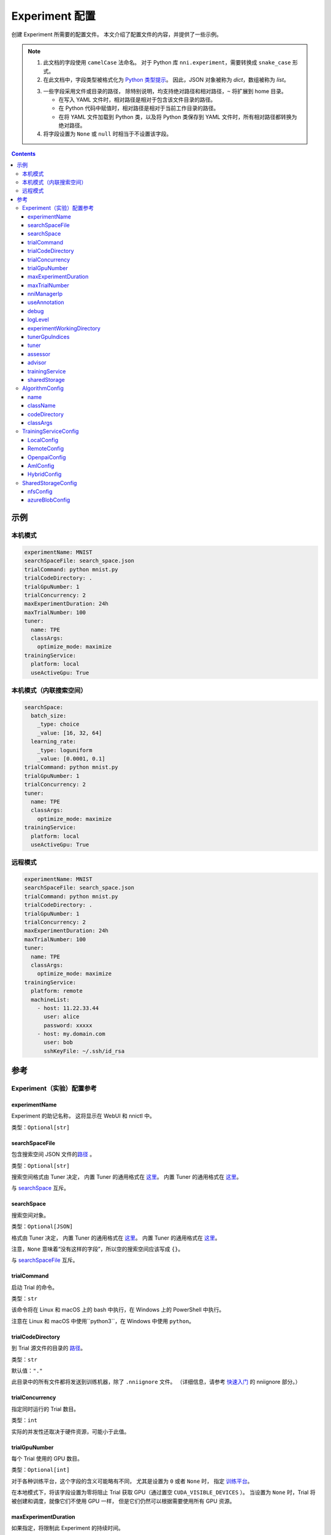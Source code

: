 ===========================
Experiment 配置
===========================

创建 Experiment 所需要的配置文件。 本文介绍了配置文件的内容，并提供了一些示例。

.. Note::

    1. 此文档的字段使用 ``camelCase`` 法命名。 对于 Python 库 ``nni.experiment``，需要转换成 ``snake_case`` 形式。

    2. 在此文档中，字段类型被格式化为 `Python 类型提示 <https://docs.python.org/3.10/library/typing.html>`__。 因此，JSON 对象被称为 `dict`，数组被称为 `list`。

    .. _路径: 

    3. 一些字段采用文件或目录的路径， 除特别说明，均支持绝对路径和相对路径，``~`` 将扩展到 home 目录。

       - 在写入 YAML 文件时，相对路径是相对于包含该文件目录的路径。
       - 在 Python 代码中赋值时，相对路径是相对于当前工作目录的路径。
       - 在将 YAML 文件加载到 Python 类，以及将 Python 类保存到 YAML 文件时，所有相对路径都转换为绝对路径。

    4. 将字段设置为 ``None`` 或 ``null`` 时相当于不设置该字段。

.. contents:: Contents
   :local:
   :depth: 3
 

示例
========

本机模式
^^^^^^^^^^

.. code-block:: yaml

    experimentName: MNIST
    searchSpaceFile: search_space.json
    trialCommand: python mnist.py
    trialCodeDirectory: .
    trialGpuNumber: 1
    trialConcurrency: 2
    maxExperimentDuration: 24h
    maxTrialNumber: 100
    tuner:
      name: TPE
      classArgs:
        optimize_mode: maximize
    trainingService:
      platform: local
      useActiveGpu: True

本机模式（内联搜索空间）
^^^^^^^^^^^^^^^^^^^^^^^^^^^^^^^^^^^^^^^^^^

.. code-block:: yaml

    searchSpace:
      batch_size:
        _type: choice
        _value: [16, 32, 64]
      learning_rate:
        _type: loguniform
        _value: [0.0001, 0.1]
    trialCommand: python mnist.py
    trialGpuNumber: 1
    trialConcurrency: 2
    tuner:
      name: TPE
      classArgs:
        optimize_mode: maximize
    trainingService:
      platform: local
      useActiveGpu: True

远程模式
^^^^^^^^^^^

.. code-block:: yaml

    experimentName: MNIST
    searchSpaceFile: search_space.json
    trialCommand: python mnist.py
    trialCodeDirectory: .
    trialGpuNumber: 1
    trialConcurrency: 2
    maxExperimentDuration: 24h
    maxTrialNumber: 100
    tuner:
      name: TPE
      classArgs:
        optimize_mode: maximize
    trainingService:
      platform: remote
      machineList:
        - host: 11.22.33.44
          user: alice
          password: xxxxx
        - host: my.domain.com
          user: bob
          sshKeyFile: ~/.ssh/id_rsa

参考
=========

Experiment（实验）配置参考
^^^^^^^^^^^^^^^^^^^^^^^^^^^^^^^^

experimentName
--------------

Experiment 的助记名称， 这将显示在 WebUI 和 nnictl 中。

类型：``Optional[str]``


searchSpaceFile
---------------

包含搜索空间 JSON 文件的\ 路径_ 。

类型：``Optional[str]``

搜索空间格式由 Tuner 决定， 内置 Tuner 的通用格式在 `这里 <../Tutorial/SearchSpaceSpec.rst>`__。 内置 Tuner 的通用格式在 `这里 <../Tutorial/SearchSpaceSpec.rst>`__。

与 `searchSpace`_ 互斥。


searchSpace
-----------

搜索空间对象。

类型：``Optional[JSON]``

格式由 Tuner 决定， 内置 Tuner 的通用格式在 `这里 <../Tutorial/SearchSpaceSpec.rst>`__。 内置 Tuner 的通用格式在 `这里 <../Tutorial/SearchSpaceSpec.rst>`__。

注意，``None`` 意味着“没有这样的字段”，所以空的搜索空间应该写成 ``{}``。

与 `searchSpaceFile`_ 互斥。


trialCommand
------------

启动 Trial 的命令。

类型：``str``

该命令将在 Linux 和 macOS 上的 bash 中执行，在 Windows 上的 PowerShell 中执行。

注意在 Linux 和 macOS 中使用``python3``，在 Windows 中使用 ``python``。


trialCodeDirectory
------------------

到 Trial 源文件的目录的 路径_。

类型：``str``

默认值：``"."``

此目录中的所有文件都将发送到训练机器，除了 ``.nniignore`` 文件。
（详细信息，请参考 `快速入门 <../Tutorial/QuickStart.rst>`__ 的 nniignore 部分。）


trialConcurrency
----------------

指定同时运行的 Trial 数目。

类型：``int``

实际的并发性还取决于硬件资源，可能小于此值。


trialGpuNumber
--------------

每个 Trial 使用的 GPU 数目。

类型：``Optional[int]``

对于各种训练平台，这个字段的含义可能略有不同，
尤其是设置为 ``0`` 或者 ``None`` 时，
指定 `训练平台 <../TrainingService/Overview.rst>`__。

在本地模式下，将该字段设置为零将阻止 Trial 获取 GPU（通过置空 ``CUDA_VISIBLE_DEVICES`` ）。
当设置为 ``None`` 时，Trial 将被创建和调度，就像它们不使用 GPU 一样，
但是它们仍然可以根据需要使用所有 GPU 资源。


maxExperimentDuration
---------------------

如果指定，将限制此 Experiment 的持续时间。

类型：``Optional[str]``

格式：``数字 + s|m|h|d``

示例：``"10m"``, ``"0.5h"``

当时间耗尽时，Experiment 将停止创建 Trial，但仍然服务于 web UI。


maxTrialNumber
--------------

如果指定，将限制创建的 Trial 数目。

类型：``Optional[int]``

当预算耗尽时，Experiment 将停止创建 Trial，但仍然服务于 web UI。


nniManagerIp
------------

当前机器的 IP，用于训练机器访问 NNI 管理器。 本机模式下不可选。 本机模式下不可选。

类型：``Optional[str]``

如果未指定，将使用 ``eth0`` 的 IPv4 地址。

除本地模式外，强烈建议手动设置此字段。


useAnnotation
-------------

启动 `annotation <../Tutorial/AnnotationSpec.rst>`__。

类型：``Optional[bool]``

默认值：``false``

使用 annotation 时，`searchSpace`_ 和 `searchSpaceFile`_ 不应手动指定。


debug
-----

启动调试模式

类型：``str``

默认值：``false``

启用后，日志记录将更加详细，并且一些内部验证将被放宽。


logLevel
--------

设置整个系统的日志级别。

类型：``Optional[str]``

候选项：``"trace"``, ``"debug"``, ``"info"``, ``"warning"``, ``"error"``, ``"fatal"``

默认为 "info" 或 "debug"，取决于 `debug`_ 选项。 启用调试模式时，LogLevel 设置为 “debug”，否则，LogLevel 设置为 “Info”。

NNI 的大多数模块都会受到此值的影响，包括 NNI 管理器、Tuner、训练平台等。

Trial 是一个例外，它的日志记录级别由 Trial 代码直接管理。

对于 Python 模块，"trace" 充当日志级别0，"fatal" 表示 ``logging.CRITICAL``。


experimentWorkingDirectory
--------------------------

指定目录 `directory <path>`_ 来存放日志、检查点、元数据和其他运行时的内容。

类型：``Optional[str]``

默认：``~/nni-experiments``

NNI 将创建一个以 Experiment ID 命名的子目录，所以在多个 Experiment 中使用同一个目录不会有冲突。


tunerGpuIndices
---------------

设定对 Tuner、Assessor 和 Advisor 可见的 GPU。

类型： ``Optional[list[int] | str | int]``

这将是 Tuner 进程的 ``CUDA_VISIBLE_DEVICES`` 环境变量，

因为 Tuner、Assessor 和 Advisor 在同一个进程中运行，所以此选项将同时影响它们。


tuner
-----

指定 Tuner。 

类型：Optional `AlgorithmConfig`_

内置的 Tuner 可以在 `这里 <../builtin_tuner.rst>`__ 找到，你可以按照 `此教程 <../Tuner/CustomizeTuner.rst>`__ 来定制一个新的 Tuner。


assessor
--------

指定 Assessor。 

类型：Optional `AlgorithmConfig`_

内置的 Assessor 可以在 `这里 <../builtin_assessor.rst>`__ 找到，你可以按照 `此教程 <../Assessor/CustomizeAssessor.rst>`__ 来定制一个新的 Assessor。


advisor
-------

指定 Advisor。 

类型：Optional `AlgorithmConfig`_

NNI 提供了两个内置的 Advisor：`BOHB <../Tuner/BohbAdvisor.rst>`__ 和 `Hyperband <../Tuner/HyperbandAdvisor.rst>`__，你可以按照 `此教程 <../Tuner/CustomizeAdvisor.rst>`__ 来定制一个新的 Advisor。


trainingService
---------------

详情查看 `这里 <../TrainingService/LocalMode.rst>`__。

类型：`TrainingServiceConfig`_


sharedStorage
-------------

配置共享存储，详细的用法可以在 `这里 <../Tutorial/HowToUseSharedStorage.rst>`__ 找到。

类型：Optional `SharedStorageConfig`_


AlgorithmConfig
^^^^^^^^^^^^^^^

``AlgorithmConfig`` 描述 tuner / assessor / advisor 算法。

对于自定义算法，有两种方法来描述它们：

  1. `注册算法 <../Tuner/InstallCustomizedTuner.rst>`__ ，像内置算法一样使用。 （首选） （首选）

  2. 指定代码目录和类名。


name
----

内置或注册算法的名称。

类型：对于内置和注册算法使用 ``None``，其他自定义算法使用 ``str``


className
---------

未注册的自定义算法的限定类名。

类型：对于内置和注册算法使用 ``None``，其他自定义算法使用 ``str``

示例：``"my_tuner.MyTuner"``


codeDirectory
-------------

到自定义算法类的目录的 路径_。

类型：对于内置和注册算法使用 ``str``，其他自定义算法使用 ``None``


classArgs
---------

传递给算法类构造函数的关键字参数。

类型：``Optional[dict[str, Any]]``

有关支持的值，请参阅算法文档。


TrainingServiceConfig
^^^^^^^^^^^^^^^^^^^^^

以下之一：

- `LocalConfig`_
- `RemoteConfig`_
- :ref:`OpenpaiConfig <openpai-class>`
- `AmlConfig`_
- `HybridConfig`_

对于 `Kubeflow <../TrainingService/KubeflowMode.rst>`_, `FrameworkController <../TrainingService/FrameworkControllerMode.rst>`_, 和 `AdaptDL <../TrainingService/AdaptDLMode.rst>`_ 训练平台，目前 NNI 建议使用 `v1 配置模式 <../Tutorial/ExperimentConfig.rst>`_ 。


LocalConfig
-----------

详情查看 `这里 <../TrainingService/AMLMode.rst>`__。

platform
""""""""

字符串常量 ``"local"``。


useActiveGpu
""""""""""""

指定 NNI 是否应向被其他任务占用的 GPU 提交 Trial。

类型：``Optional[str]``

必须在 ``trialgpunmber`` 大于零时设置。

以下过程可以使GPU "active" 起来：

  - 非 NNI 的 CUDA 程序
  - 图形化桌面
  - 其他 NNI 实例提交的 Trial，如果您在同一时间运行了多个 NNI Experiment
  - 其他用户的 CUDA 程序，如果你使用共享服务器
  
如果你使用的是图形操作系统，如 Windows 10 或 Ubuntu 桌面，请将此字段设置为 ``True``，否则，图形用户界面将阻止 NNI 启动任何 Trial。

当你创建多个 NNI Experiment 并且将 ``useActiveGpu`` 设置为 ``True`` 时，它们将同时提交多个 Trial 到同一个 GPU。


maxTrialNumberPerGpu
""""""""""""""""""""

指定可以共享一个 GPU 的 Trial 数目。

类型：``int``

默认值：``1``


gpuIndices
""""""""""

设定对 Trial 进程可见的 GPU。

类型： ``Optional[list[int] | str | int]``

如果 `trialGpuNumber`_ 小于此值的长度，那么每个 Trial 只能看到一个子集。

这用作环境变量 ``CUDA_VISIBLE_DEVICES``。


RemoteConfig
------------

详情查看 `这里 <../TrainingService/RemoteMachineMode.rst>`__。

platform
""""""""

字符串常量 ``"remote"``。


machineList
"""""""""""

训练机器列表

类型： `RemoteMachineConfig`_ 列表


reuseMode
"""""""""

启动 `重用模式 <../Tutorial/ExperimentConfig.rst#reuse>`__。

类型：``str``


RemoteMachineConfig
"""""""""""""""""""

host
****

机器的 IP 或主机名（域名）。

类型：``str``


port
****

SSH 服务端口。

类型：``int``

默认值：``22``


user
****

登录用户名。

类型：``str``


password
********

登录密码。

类型：``Optional[str]``

如果未指定，则将使用 `sshKeyFile`_。


sshKeyFile
**********

到 sshKeyFile的 路径_ 。

类型：``Optional[str]``

仅在未指定 `password`_ 时使用。


sshPassphrase
*************

SSH 标识文件的密码。

类型：``Optional[str]``


useActiveGpu
************

指定 NNI 是否应向被其他任务占用的 GPU 提交 Trial。

类型：``str``

默认值：``false``

必须在 ``trialgpunmber`` 大于零时设置。

以下过程可以使GPU "active" 起来：

  - 非 NNI 的 CUDA 程序
  - 图形化桌面
  - 其他 NNI 实例提交的 Trial，如果您在同一时间运行了多个 NNI Experiment
  - 其他用户的 CUDA 程序，如果你使用共享服务器
  
如果你使用的是图形操作系统，如 Ubuntu 桌面，请将此字段设置为 ``True``，否则，图形用户界面将阻止 NNI 启动任何 Trial。

当你创建多个 NNI Experiment 并且将 ``useActiveGpu`` 设置为 ``True`` 时，它们将同时提交多个 Trial 到同一个 GPU。


maxTrialNumberPerGpu
********************

指定可以共享一个 GPU 的 Trial 数目。

类型：``int``

默认值：``1``


gpuIndices
**********

设定对 Trial 进程可见的 GPU。

类型： ``Optional[list[int] | str | int]``

如果 `trialGpuNumber`_ 小于此值的长度，那么每个 Trial 只能看到一个子集。

这用作环境变量 ``CUDA_VISIBLE_DEVICES``。


pythonPath
**********

指定 Python 环境。

类型：``Optional[list[int] | str]``

这个路径将被插入到 PATH 的前面。 以下之一： 

    - (linux) pythonPath: ``/opt/python3.7/bin``
    - (windows) pythonPath: ``C:/Python37``

如果你是在 Anaconda 上工作，那就有所不同。 在Windows上，你还必须添加 ``.../script`` 和 ``.../Library/bin``，并用 ``;`` 分隔。 示例如下：

    - (linux anaconda) pythonPath: ``/home/yourname/anaconda3/envs/myenv/bin/``
    - (windows anaconda) pythonPath: ``C:/Users/yourname/.conda/envs/myenv;C:/Users/yourname/.conda/envs/myenv/Scripts;C:/Users/yourname/.conda/envs/myenv/Library/bin``

如果不同机器的准备步骤不同，这将非常有用。

.. _openpai-class:

OpenpaiConfig
-------------

详情查看 `这里 <../TrainingService/PaiMode.rst>`__。

platform
""""""""

字符串常量 ``"openpai"``。


host
""""

OpenPAI 平台的主机名。

类型：``str``

可能包括 ``https://`` 或 ``http://`` 前缀。

默认情况下将使用 HTTPS。


username
""""""""

OpenPAI 用户名。

类型：``str``


token
"""""

OpenPAI 用户令牌。

类型：``str``

这可以在 OpenPAI 用户设置页面中找到。


trialCpuNumber
""""""""""""""

指定每个 Trial 在 OpenPAI 容器中使用的 CPU 数。

类型：``bool``


trialMemorySize
"""""""""""""""

指定每个 Trial 在 OpenPAI 容器中的内存限制。

类型：``str``

格式：``数字 + tb|gb|mb|kb``

示例：``"8gb"``, ``"8192mb"``


storageConfigName
"""""""""""""""""

设置 OpenPAI 中使用的存储名称。

类型：``str``


dockerImage
"""""""""""

运行 Trial 的 Docker 镜像的名称和标签。

类型：``str``

默认：``"msranni/nni:latest"``


localStorageMountPoint
""""""""""""""""""""""

当前机器中存储服务（通常是NFS）的挂载点路径。

类型：``str``


containerStorageMountPoint
""""""""""""""""""""""""""

Docker 容器中存储服务（通常是NFS）的挂载点。

类型：``Optional[str]``

这必须是绝对路径。


reuseMode
"""""""""

启动 `重用模式 <../Tutorial/ExperimentConfig.rst#reuse>`__。

类型：``str``

默认值：``false``


openpaiConfig
"""""""""""""

嵌入的 OpenPAI 配置文件。

类型：``Optional[JSON]``


openpaiConfigFile
"""""""""""""""""

到 OpenPAI 配置文件的 `路径`_

类型：``Optional[list[int] | str]``

示例在 `这里 <https://github.com/microsoft/pai/blob/master/docs/manual/cluster-user/examples/hello-world-job.yaml>`__。


AmlConfig
---------

详细用法参考 `这里 <../TrainingService/AMLMode.rst>`__。


platform
""""""""

字符串常量 ``"aml"``。


dockerImage
"""""""""""

运行 Trial 的 Docker 镜像的名称和标签。

类型：``Optional[list[int] | str]``

默认：``"msranni/nni:latest"``


subscriptionId
""""""""""""""

Azure 订阅 ID。

类型：``str``


resourceGroup
"""""""""""""

Azure 资源组名称。

类型：``str``


workspaceName
"""""""""""""

Azure 工作区名称。

类型：``str``


computeTarget
"""""""""""""

AML 计算集群名称。

类型：``str``


HybridConfig
------------

目前仅支持 `LocalConfig`_, `RemoteConfig`_, :ref:`OpenpaiConfig <openpai-class>` 和 `AmlConfig`_ 配置。 详细用法参考 `这里 <../TrainingService/HybridMode.rst>`__。

类型：`TrainingServiceConfig`_ 列表


SharedStorageConfig
^^^^^^^^^^^^^^^^^^^

详细用法参考 `这里 <../Tutorial/HowToUseSharedStorage.rst>`__。


nfsConfig
---------

storageType
"""""""""""

字符串常量 ``"NFS"``


localMountPoint
"""""""""""""""

已经或将要在本地挂载存储的路径。

类型：``str``

如果路径不存在，则会自动创建。 推荐使用绝对路径，即 ``/tmp/nni-shared-storage``


remoteMountPoint
""""""""""""""""

远程挂载存储的路径。

类型：``str``

如果路径不存在，则会自动创建。 推荐使用相对路径。 即， ``./nni-shared-storage``


localMounted
""""""""""""

指定挂载共享存储的对象和状态。

类型：``str``

候选项：``"usermount"``, ``"nnimount"``, ``"nomount"``

``usermount`` 表示已经在 localMountPoint 上挂载了此存储。 ``nnimount`` 表示 NNI 将尝试在 localMountPoint 上挂载此存储。 ``nomount`` 表示存储不会挂载在本地机器上，将在未来支持部分存储。


nfsServer
"""""""""

NFS 服务器主机

类型：``str``


exportedDirectory
"""""""""""""""""

NFS 服务器导出目录，详情参考 `这里 <https://www.ibm.com/docs/en/aix/7.2?topic=system-nfs-exporting-mounting>`_ 。

类型：``str``


azureBlobConfig
---------------

storageType
"""""""""""

字符串常量 ``"AzureBlob"``


localMountPoint
"""""""""""""""

已经或将要在本地挂载存储的路径。

类型：``str``

如果路径不存在，则会自动创建。 推荐使用绝对路径，即 ``/tmp/nni-shared-storage``


remoteMountPoint
""""""""""""""""

远程挂载存储的路径。

类型：``str``

如果路径不存在，它将被自动创建。 建议使用相对路径。 即， ``./nni-shared-storage``

注意：使用 AzureBlob 时，此目录必须是空的。 


localMounted
""""""""""""

指定挂载共享存储的对象和状态。

类型：``str``

候选值：``"usermount"``, ``"nnimount"``, ``"nomount"``

``usermount`` 表示已经在 localMountPoint 上挂载了此存储。 ``nnimount`` 表示 NNI 将尝试在 localMountPoint 上挂载此存储。 ``nomount`` 表示存储不会挂载在本地机器上，将在未来支持部分存储。


storageAccountName
""""""""""""""""""

Azure 存储账户名称。

类型：``str``


storageAccountKey
"""""""""""""""""

Azure 存储账户密钥。

类型：``Optional[str]``

如果未设置 storageAccountKey，则首先需要在 Azure CLI 中使用 ``az login`` 并设置 `resourceGroupName`_ 。


resourceGroupName
"""""""""""""""""

AzureBlob 容器所属的资源组。

类型：``Optional[str]``

如果 ``storageAccountKey`` 没有设置则必必需。

containerName
"""""""""""""

AzureBlob 容器名。

类型：``str``
